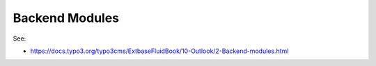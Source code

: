 Backend Modules
===============

See:

* https://docs.typo3.org/typo3cms/ExtbaseFluidBook/10-Outlook/2-Backend-modules.html
